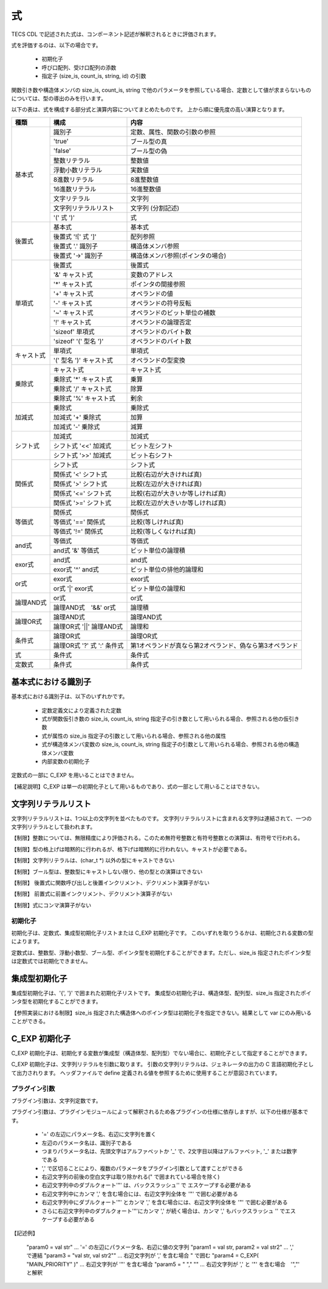 .. _CDLref-expression:

式
====

TECS CDL で記述された式は、コンポーネント記述が解釈されるときに評価されます。

式を評価するのは、以下の場合です。

 * 初期化子
 * 呼び口配列、受け口配列の添数
 * 指定子 (size_is, count_is, string, id) の引数

関数引き数や構造体メンバの size_is, count_is, string で他のパラメータを参照している場合、定数として値が求まらないものについては、型の導出のみを行います。

以下の表は、式を構成する部分式と演算内容についてまとめたものです。
上から順に優先度の高い演算となります。

+--------------+----------------------------+--------------------------------------------------------+
| 種類         | 構成                       | 内容                                                   |
+==============+============================+========================================================+
| 基本式       |  識別子                    | 定数、属性、関数の引数の参照                           |
|              +----------------------------+--------------------------------------------------------+
|              | 'true'                     | ブール型の真                                           |
|              +----------------------------+--------------------------------------------------------+
|              | 'false'                    | ブール型の偽                                           |
|              +----------------------------+--------------------------------------------------------+
|              | 整数リテラル               | 整数値                                                 |
|              +----------------------------+--------------------------------------------------------+
|              | 浮動小数リテラル           | 実数値                                                 |
|              +----------------------------+--------------------------------------------------------+
|              | 8進数リテラル              | 8進整数値                                              |
|              +----------------------------+--------------------------------------------------------+
|              | 16進数リテラル             | 16進整数値                                             |
|              +----------------------------+--------------------------------------------------------+
|              | 文字リテラル               | 文字列                                                 |
|              +----------------------------+--------------------------------------------------------+
|              | 文字列リテラルリスト       | 文字列 (分割記述)                                      |
|              +----------------------------+--------------------------------------------------------+
|              | '(' 式 ')'                 | 式                                                     |
+--------------+----------------------------+--------------------------------------------------------+
|  後置式      | 基本式                     | 基本式                                                 |
|              +----------------------------+--------------------------------------------------------+
|              | 後置式 '![' 式 ']'         | 配列参照                                               |
|              +----------------------------+--------------------------------------------------------+
|              | 後置式 '.' 識別子          | 構造体メンバ参照                                       |
|              +----------------------------+--------------------------------------------------------+
|              | 後置式 '->' 識別子         | 構造体メンバ参照(ポインタの場合)                       |
+--------------+----------------------------+--------------------------------------------------------+
|  単項式      | 後置式                     | 後置式                                                 |
|              +----------------------------+--------------------------------------------------------+
|              | '&' キャスト式             | 変数のアドレス                                         |
|              +----------------------------+--------------------------------------------------------+
|              | '*' キャスト式             | ポインタの間接参照                                     |
|              +----------------------------+--------------------------------------------------------+
|              | '+' キャスト式             | オペランドの値                                         |
|              +----------------------------+--------------------------------------------------------+
|              | '-' キャスト式             | オペランドの符号反転                                   |
|              +----------------------------+--------------------------------------------------------+
|              | '~' キャスト式             | オペランドのビット単位の補数                           |
|              +----------------------------+--------------------------------------------------------+
|              | '!' キャスト式             | オペランドの論理否定                                   |
|              +----------------------------+--------------------------------------------------------+
|              | 'sizeof' 単項式            | オペランドのバイト数                                   |
|              +----------------------------+--------------------------------------------------------+
|              | 'sizeof' '(' 型名 ')'      | オペランドのバイト数                                   |
+--------------+----------------------------+--------------------------------------------------------+
|  キャスト式  | 単項式                     | 単項式                                                 |
|              +----------------------------+--------------------------------------------------------+
|              | '(' 型名 ')' キャスト式    | オペランドの型変換                                     |
+--------------+----------------------------+--------------------------------------------------------+
|  乗除式      | キャスト式                 | キャスト式                                             |
|              +----------------------------+--------------------------------------------------------+
|              | 乗除式 '*' キャスト式      | 乗算                                                   |
|              +----------------------------+--------------------------------------------------------+
|              | 乗除式 '/' キャスト式      | 除算                                                   |
|              +----------------------------+--------------------------------------------------------+
|              | 乗除式 '%' キャスト式      | 剰余                                                   |
+--------------+----------------------------+--------------------------------------------------------+
|  加減式      | 乗除式                     | 乗除式                                                 |
|              +----------------------------+--------------------------------------------------------+
|              | 加減式 '+' 乗除式          | 加算                                                   |
|              +----------------------------+--------------------------------------------------------+
|              | 加減式 '-' 乗除式          | 減算                                                   |
+--------------+----------------------------+--------------------------------------------------------+
|  シフト式    | 加減式                     | 加減式                                                 |
|              +----------------------------+--------------------------------------------------------+
|              | シフト式 '<<' 加減式       | ビット左シフト                                         |
|              +----------------------------+--------------------------------------------------------+
|              | シフト式 '>>' 加減式       | ビット右シフト                                         |
+--------------+----------------------------+--------------------------------------------------------+
|  関係式      | シフト式                   | シフト式                                               |
|              +----------------------------+--------------------------------------------------------+
|              | 関係式 '<' シフト式        | 比較(右辺が大きければ真)                               |
|              +----------------------------+--------------------------------------------------------+
|              | 関係式 '>' シフト式        | 比較(左辺が大きければ真)                               |
|              +----------------------------+--------------------------------------------------------+
|              | 関係式 '<=' シフト式       | 比較(右辺が大きいか等しければ真)                       |
|              +----------------------------+--------------------------------------------------------+
|              | 関係式 '>=' シフト式       | 比較(左辺が大きいか等しければ真)                       |
+--------------+----------------------------+--------------------------------------------------------+
|  等価式      | 関係式                     | 関係式                                                 |
|              +----------------------------+--------------------------------------------------------+
|              | 等価式 '==' 関係式         | 比較(等しければ真)                                     |
|              +----------------------------+--------------------------------------------------------+
|              | 等価式 '!=' 関係式         | 比較(等しくなければ真)                                 |
+--------------+----------------------------+--------------------------------------------------------+
|  and式       | 等価式                     | 等価式                                                 |
|              +----------------------------+--------------------------------------------------------+
|              | and式 '&' 等価式           | ビット単位の論理積                                     |
+--------------+----------------------------+--------------------------------------------------------+
|  exor式      | and式                      | and式                                                  |
|              +----------------------------+--------------------------------------------------------+
|              | exor式 '^' and式           | ビット単位の排他的論理和                               |
+--------------+----------------------------+--------------------------------------------------------+
|  or式        | exor式                     | exor式                                                 |
|              +----------------------------+--------------------------------------------------------+
|              | or式   '|' exor式          | ビット単位の論理和                                     |
+--------------+----------------------------+--------------------------------------------------------+
|  論理AND式   | or式                       | or式                                                   |
|              +----------------------------+--------------------------------------------------------+
|              | 論理AND式　'&&' or式       | 論理積                                                 |
+--------------+----------------------------+--------------------------------------------------------+
|  論理OR式    | 論理AND式                  | 論理AND式                                              |
|              +----------------------------+--------------------------------------------------------+
|              | 論理OR式 '||' 論理AND式    | 論理和                                                 |
+--------------+----------------------------+--------------------------------------------------------+
| 条件式       | 論理OR式                   | 論理OR式                                               |
|              +----------------------------+--------------------------------------------------------+
|              | 論理OR式 '?' 式 ':' 条件式 | 第1オペランドが真なら第2オペランド、偽なら第3オペランド|
+--------------+----------------------------+--------------------------------------------------------+
|  式          | 条件式                     | 条件式                                                 |
+--------------+----------------------------+--------------------------------------------------------+
| 定数式       | 条件式                     | 条件式                                                 |
+--------------+----------------------------+--------------------------------------------------------+

基本式における識別子
`````````````````````````````

基本式における識別子は、以下のいずれかです。

 * 定数定義文により定義された定数
 * 式が関数仮引き数の size_is, count_is, string 指定子の引き数として用いられる場合、参照される他の仮引き数
 * 式が属性の size_is 指定子の引数として用いられる場合、参照される他の属性
 * 式が構造体メンバ変数の size_is, count_is, string 指定子の引数として用いられる場合、参照される他の構造体メンバ変数
 * 内部変数の初期化子

定数式の一部に C_EXP を用いることはできません。

【補足説明】C_EXP は単一の初期化子として用いるものであり、式の一部として用いることはできない。

文字列リテラルリスト
`````````````````````````````

文字列リテラルリストは、1つ以上の文字列を並べたものです。
文字列リテラルリストに含まれる文字列は連結されて、一つの文字列リテラルとして扱われます。

【制限】整数については、無限精度により評価される。このため無符号整数と有符号整数との演算は、有符号で行われる。

【制限】型の格上げは暗黙的に行われるが、格下げは暗黙的に行われない。キャストが必要である。

【制限】文字列リテラルは、(char_t \*) 以外の型にキャストできない

【制限】ブール型は、整数型にキャストしない限り、他の型との演算はできない

【制限】 後置式に関数呼び出しと後置インクリメント、デクリメント演算子がない

【制限】 前置式に前置インクリメント、デクリメント演算子がない

【制限】式にコンマ演算子がない

初期化子
------------------------

初期化子は、定数式、集成型初期化子リストまたは C_EXP 初期化子です。
このいずれを取りうるかは、初期化される変数の型によります。

定数式は、整数型、浮動小数型、ブール型、ポインタ型を初期化することができます。ただし、size_is 指定されたポインタ型は定数式では初期化できません。

集成型初期化子 
``````````````````````````````

集成型初期化子は、'{', '}' で囲まれた初期化子リストです。
集成型の初期化子は、構造体型、配列型、size_is 指定されたポインタ型を初期化することができます。

【参照実装における制限】size_is 指定された構造体へのポインタ型は初期化子を指定できない。結果として var にのみ用いることができる。

C_EXP 初期化子 
``````````````````````````````

C_EXP 初期化子は、初期化する変数が集成型（構造体型、配列型）でない場合に、初期化子として指定することができます。

C_EXP 初期化子は、文字列リテラルを引数に取ります。
引数の文字列リテラルは、ジェネレータの出力の C 言語初期化子として出力されります。
ヘッダファイルで define 定義される値を参照するために使用することが意図されています。

プラグイン引数 
------------------------

プラグイン引数は、文字列定数です。

プラグイン引数は、プラグインモジュールによって解釈されるため各プラグインの仕様に依存しますが、以下の仕様が基本です。

  * '=' の左辺にパラメータ名、右辺に文字列を置く
  *  左辺のパラメータ名は、識別子である
  *  つまりパラメータ名は、先頭文字はアルファベットか '_' で、2文字目以降はアルファベット, '_' または数字である
  *  ',' で区切ることにより、複数のパラメータをプラグイン引数として渡すことができる
  *  右辺文字列の前後の空白文字は取り除かれる(\" で囲まれている場合を除く)
  *  右辺文字列中のダブルクォート'"' は、バックスラッシュ'\' で エスケープする必要がある
  *  右辺文字列中にカンマ ',' を含む場合には、右辺文字列全体を '\"' で囲む必要がある
  *  右辺文字列中にダブルクォート'"' とカンマ ',' を含む場合には、右辺文字列全体を '\"' で囲む必要がある
  *  さらに右辺文字列中のダブルクォート'"'にカンマ ',' が続く場合は、カンマ ',' もバックスラッシュ '\' でエスケープする必要がある

【記述例】

  "param0 = val str"                 … '=' の左辺にパラメータ名、右辺に値の文字列
  "param1 = val str, param2 = val str2"   … ',' で連結
  "param3 = \"val str, val str2\""   … 右辺文字列が ',' を含む場合 \" で囲む
  "param4 = C_EXP( \"MAIN_PRIORITY\" )"   … 右辺文字列が '"' を含む場合
  "param5 = \" \"\,\" \""            … 右辺文字列が ',' と '"' を含む場合　'","' と解釈


